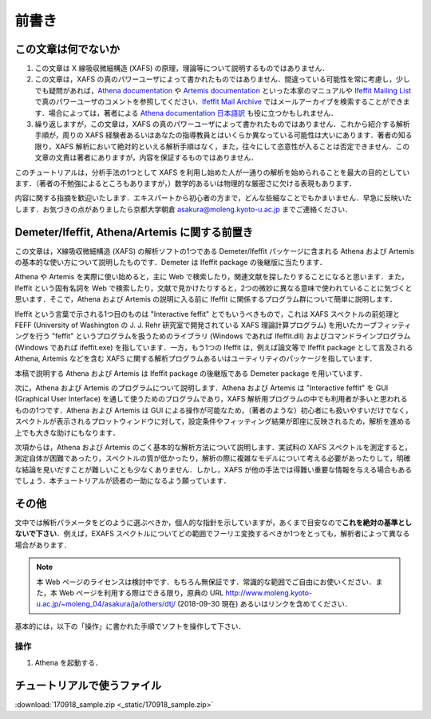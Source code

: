 前書き
======

この文章は何でないか
--------------------

1. この文章は X 線吸収微細構造 (XAFS) の原理，理論等について説明するものではありません．
2. この文章は，XAFS の真のパワーユーザによって書かれたものではありません．間違っている可能性を常に考慮し，少しでも疑問があれば，`Athena documentation <https://bruceravel.github.io/demeter/documents/Athena/index.html>`__  や `Artemis documentation <https://bruceravel.github.io/demeter/documents/Artemis/index.html>`__ といった本家のマニュアルや `Ifeffit Mailing List <http://cars9.uchicago.edu/mailman/listinfo/ifeffit/>`_ で真のパワーユーザのコメントを参照してください．`Ifeffit Mail Archive <http://www.mail-archive.com/ifeffit@millenia.cars.aps.anl.gov/>`__ ではメールアーカイブを検索することができます．場合によっては，著者による `Athena documentation 日本語訳 <http://www.moleng.kyoto-u.ac.jp/~moleng_04/asakura/ja/others/aug/index.html>`__ も役に立つかもしれません．
3. 繰り返しますが，この文章は，XAFS の真のパワーユーザによって書かれたものではありません．これから紹介する解析手順が，周りの XAFS 経験者あるいはあなたの指導教員とはいくらか異なっている可能性は大いにあります．著者の知る限り，XAFS 解析において絶対的といえる解析手順はなく，また，往々にして恣意性が入ることは否定できません．この文章の文責は著者にありますが，内容を保証するものではありません．

このチュートリアルは，分析手法の1つとして XAFS を利用し始めた人が一通りの解析を始められることを最大の目的としています．（著者の不勉強によるところもありますが，）数学的あるいは物理的な厳密さに欠ける表現もあります．

内容に関する指摘を歓迎いたします．エキスパートから初心者の方まで，どんな些細なことでもかまいません．早急に反映いたします．お気づきの点がありましたら京都大学朝倉 asakura@moleng.kyoto-u.ac.jp までご連絡ください．

Demeter/Ifeffit, Athena/Artemis に関する前置き
----------------------------------------------

この文章は，X線吸収微細構造 (XAFS) の解析ソフトの1つである Demeter/Ifeffit パッケージに含まれる Athena および Artemis の基本的な使い方について説明したものです．Demeter は Ifeffit package の後継版に当たります．

Athena や Artemis を実際に使い始めると，主に Web で検索したり，関連文献を探したりすることになると思います．また，Ifeffit という固有名詞を Web で検索したり，文献で見かけたりすると，2つの微妙に異なる意味で使われていることに気づくと思います．そこで，Athena および Artemis の説明に入る前に Ifeffit に関係するプログラム群について簡単に説明します．

Ifeffit という言葉で示される1つ目のものは "Interactive feffit" とでもいうべきもので，これは XAFS スペクトルの前処理と FEFF (University of Washington の J. J. Rehr 研究室で開発されている XAFS 理論計算プログラム) を用いたカーブフィッティングを行う "feffit" というプログラムを扱うためのライブラリ (Windows であれば Ifeffit.dll) およびコマンドラインプログラム (Windows であれば ifeffit.exe) を指しています．一方，もう1つの Ifeffit は，例えば論文等で Ifeffit package として言及される Athena, Artemis などを含む XAFS に関する解析プログラムあるいはユーティリティのパッケージを指しています．

本稿で説明する Athena および Artemis は Ifeffit package の後継版である Demeter package を用いています．

次に，Athena および Artemis のプログラムについて説明します．Athena および Artemis は "Interactive feffit" を GUI (Graphical User Interface) を通して使うためのプログラムであり，XAFS 解析用プログラムの中でも利用者が多いと思われるものの1つです．Athena および Artemis は GUI による操作が可能なため，（著者のような）初心者にも扱いやすいだけでなく，スペクトルが表示されるプロットウィンドウに対して，設定条件やフィッティング結果が即座に反映されるため，解析を進める上でも大きな助けにもなります．

次項からは，Athena および Artemis のごく基本的な解析方法について説明します．実試料の XAFS スペクトルを測定すると，測定自体が困難であったり，スペクトルの質が低かったり，解析の際に複雑なモデルについて考える必要があったりして，明確な結論を見いだすことが難しいことも少なくありません．しかし，XAFS が他の手法では得難い重要な情報を与える場合もあるでしょう．本チュートリアルが読者の一助になるよう願っています．

その他
------

文中では解析パラメータをどのように選ぶべきか，個人的な指針を示していますが，あくまで目安なので\ **これを絶対の基準としないで下さい**\ ．例えば，EXAFS スペクトルについてどの範囲でフーリエ変換するべきか1つをとっても，解析者によって異なる場合があります．

.. note::

   本 Web ページのライセンスは検討中です．もちろん無保証です．常識的な範囲でご自由にお使いください．また，本 Web ページを利用する際はできる限り，原典の URL http://www.moleng.kyoto-u.ac.jp/~moleng_04/asakura/ja/others/dtj/ (2018-09-30 現在) あるいはリンクを含めてください．

基本的には，以下の「操作」に書かれた手順でソフトを操作して下さい．

操作
~~~~

1. Athena を起動する．

チュートリアルで使うファイル
----------------------------

:download:`170918_sample.zip <_static/170918_sample.zip>`
